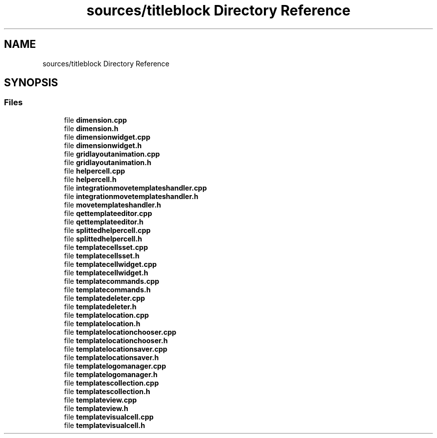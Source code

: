 .TH "sources/titleblock Directory Reference" 3 "Thu Aug 27 2020" "Version 0.8-dev" "QElectroTech" \" -*- nroff -*-
.ad l
.nh
.SH NAME
sources/titleblock Directory Reference
.SH SYNOPSIS
.br
.PP
.SS "Files"

.in +1c
.ti -1c
.RI "file \fBdimension\&.cpp\fP"
.br
.ti -1c
.RI "file \fBdimension\&.h\fP"
.br
.ti -1c
.RI "file \fBdimensionwidget\&.cpp\fP"
.br
.ti -1c
.RI "file \fBdimensionwidget\&.h\fP"
.br
.ti -1c
.RI "file \fBgridlayoutanimation\&.cpp\fP"
.br
.ti -1c
.RI "file \fBgridlayoutanimation\&.h\fP"
.br
.ti -1c
.RI "file \fBhelpercell\&.cpp\fP"
.br
.ti -1c
.RI "file \fBhelpercell\&.h\fP"
.br
.ti -1c
.RI "file \fBintegrationmovetemplateshandler\&.cpp\fP"
.br
.ti -1c
.RI "file \fBintegrationmovetemplateshandler\&.h\fP"
.br
.ti -1c
.RI "file \fBmovetemplateshandler\&.h\fP"
.br
.ti -1c
.RI "file \fBqettemplateeditor\&.cpp\fP"
.br
.ti -1c
.RI "file \fBqettemplateeditor\&.h\fP"
.br
.ti -1c
.RI "file \fBsplittedhelpercell\&.cpp\fP"
.br
.ti -1c
.RI "file \fBsplittedhelpercell\&.h\fP"
.br
.ti -1c
.RI "file \fBtemplatecellsset\&.cpp\fP"
.br
.ti -1c
.RI "file \fBtemplatecellsset\&.h\fP"
.br
.ti -1c
.RI "file \fBtemplatecellwidget\&.cpp\fP"
.br
.ti -1c
.RI "file \fBtemplatecellwidget\&.h\fP"
.br
.ti -1c
.RI "file \fBtemplatecommands\&.cpp\fP"
.br
.ti -1c
.RI "file \fBtemplatecommands\&.h\fP"
.br
.ti -1c
.RI "file \fBtemplatedeleter\&.cpp\fP"
.br
.ti -1c
.RI "file \fBtemplatedeleter\&.h\fP"
.br
.ti -1c
.RI "file \fBtemplatelocation\&.cpp\fP"
.br
.ti -1c
.RI "file \fBtemplatelocation\&.h\fP"
.br
.ti -1c
.RI "file \fBtemplatelocationchooser\&.cpp\fP"
.br
.ti -1c
.RI "file \fBtemplatelocationchooser\&.h\fP"
.br
.ti -1c
.RI "file \fBtemplatelocationsaver\&.cpp\fP"
.br
.ti -1c
.RI "file \fBtemplatelocationsaver\&.h\fP"
.br
.ti -1c
.RI "file \fBtemplatelogomanager\&.cpp\fP"
.br
.ti -1c
.RI "file \fBtemplatelogomanager\&.h\fP"
.br
.ti -1c
.RI "file \fBtemplatescollection\&.cpp\fP"
.br
.ti -1c
.RI "file \fBtemplatescollection\&.h\fP"
.br
.ti -1c
.RI "file \fBtemplateview\&.cpp\fP"
.br
.ti -1c
.RI "file \fBtemplateview\&.h\fP"
.br
.ti -1c
.RI "file \fBtemplatevisualcell\&.cpp\fP"
.br
.ti -1c
.RI "file \fBtemplatevisualcell\&.h\fP"
.br
.in -1c
